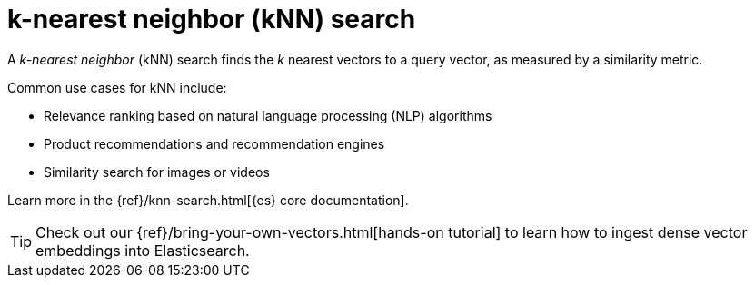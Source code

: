 [[elasticsearch-knn-search]]
= k-nearest neighbor (kNN) search

// :description: Vector search with k-nearest neighbor (kNN).
// :keywords: serverless, elasticsearch, search, vector, knn, ann

A _k-nearest neighbor_ (kNN) search finds the _k_ nearest vectors to a query
vector, as measured by a similarity metric.

Common use cases for kNN include:

* Relevance ranking based on natural language processing (NLP) algorithms
* Product recommendations and recommendation engines
* Similarity search for images or videos

Learn more in the {ref}/knn-search.html[{es} core documentation].

[TIP]
====
Check out our {ref}/bring-your-own-vectors.html[hands-on tutorial] to learn how to ingest dense vector embeddings into Elasticsearch.
====